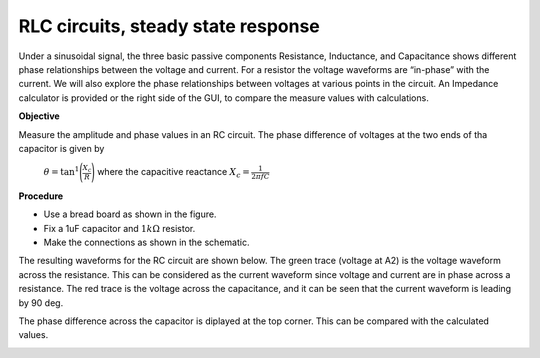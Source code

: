 RLC circuits, steady state response
===================================
Under a sinusoidal signal, the three basic passive components Resistance, Inductance, and Capacitance shows different phase relationships between the voltage and current. For a resistor the voltage waveforms are “in-phase” with the current. We will also explore the phase relationships between voltages at various points in the circuit. An Impedance calculator is provided or the right side of the GUI, to compare the measure values with calculations.

**Objective**

Measure the amplitude and phase values in an RC circuit. The phase difference of voltages at
the two ends of tha capacitor is given by

 :math:`\theta=\tan^{1}\Bigg(\frac{X_c}{R}\Bigg)` where the capacitive reactance :math:`X_c = \frac{1}{2\pi fC}`


**Procedure**

.. image:: schematics/RCsteadystate.svg
	   :width: 300px

-  Use a bread board as shown in the figure.
-  Fix a 1uF capacitor and :math:`1k\Omega` resistor. 
-  Make the connections as shown in the schematic.

The resulting waveforms for the RC circuit are shown below. The green trace (voltage at A2) is the voltage waveform across the resistance. This can be considered as the current waveform since voltage and current are in phase across a resistance. The red trace is the voltage across the capacitance, and it can be seen that the current waveform is leading by 90 deg. 

The phase difference across the capacitor is diplayed at the top corner. This can be compared with the calculated values. 

.. image:: pics/RCsteadystate-screen.png
	   :width: 500px

